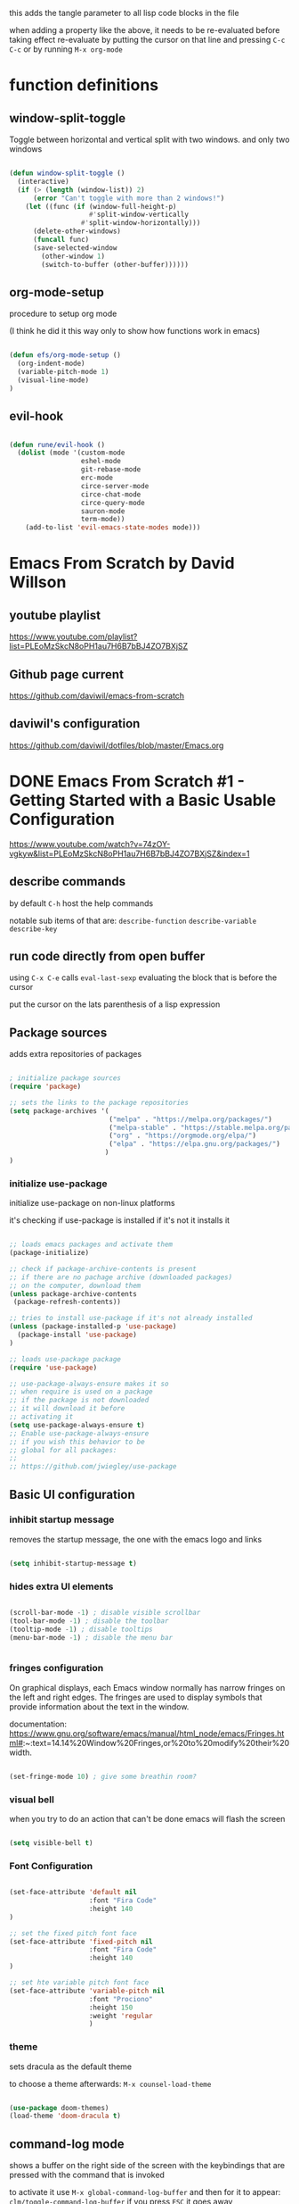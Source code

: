 #+title Emacs From Scratch Configuration

this adds the tangle parameter to all lisp code blocks in the file
#+PROPERTY: header-args:emacs-lisp :tangle ./init.el

when adding a property like the above, it needs to be re-evaluated
before taking effect re-evaluate by putting the cursor on that line
and pressing =C-c C-c= or by running =M-x org-mode=

* function definitions
** window-split-toggle
Toggle between horizontal and vertical split with two windows.  and
only two windows

#+begin_src emacs-lisp

(defun window-split-toggle ()
  (interactive)
  (if (> (length (window-list)) 2)
      (error "Can't toggle with more than 2 windows!")
    (let ((func (if (window-full-height-p)
                    #'split-window-vertically
                  #'split-window-horizontally)))
      (delete-other-windows)
      (funcall func)
      (save-selected-window
        (other-window 1)
        (switch-to-buffer (other-buffer))))))

#+end_src

** org-mode-setup

procedure to setup org mode

(I think he did it this way only to show how functions work in emacs)

#+begin_src emacs-lisp

(defun efs/org-mode-setup ()
  (org-indent-mode)
  (variable-pitch-mode 1)
  (visual-line-mode)
)

#+end_src

** evil-hook

#+begin_src emacs-lisp
  
  (defun rune/evil-hook ()
    (dolist (mode '(custom-mode
                    eshel-mode
                    git-rebase-mode
                    erc-mode
                    circe-server-mode
                    circe-chat-mode
                    circe-query-mode
                    sauron-mode
                    term-mode))
      (add-to-list 'evil-emacs-state-modes mode)))

#+end_src

* Emacs From Scratch by David Willson
** youtube playlist
https://www.youtube.com/playlist?list=PLEoMzSkcN8oPH1au7H6B7bBJ4ZO7BXjSZ
** Github page current
https://github.com/daviwil/emacs-from-scratch
** daviwil's configuration
https://github.com/daviwil/dotfiles/blob/master/Emacs.org
* DONE Emacs From Scratch #1 - Getting Started with a Basic Usable Configuration
https://www.youtube.com/watch?v=74zOY-vgkyw&list=PLEoMzSkcN8oPH1au7H6B7bBJ4ZO7BXjSZ&index=1
** describe commands
by default =C-h= host the help commands

notable sub items of that are:
=describe-function=
=describe-variable=
=describe-key=
** run code directly from open buffer

using =C-x C-e= calls =eval-last-sexp=
evaluating the block that is before the cursor

put the cursor on the lats parenthesis of a lisp expression

** Package sources

adds extra repositories of packages

#+begin_src emacs-lisp

; initialize package sources
(require 'package)

;; sets the links to the package repositories
(setq package-archives '(
                         ("melpa" . "https://melpa.org/packages/")
                         ("melpa-stable" . "https://stable.melpa.org/packages/")
                         ("org" . "https://orgmode.org/elpa/")
                         ("elpa" . "https://elpa.gnu.org/packages/")
                        )
)
#+end_src

*** initialize use-package

initialize use-package on non-linux platforms

it's checking if use-package is installed if it's not it installs it

#+begin_src emacs-lisp
  
  ;; loads emacs packages and activate them
  (package-initialize)
  
  ;; check if package-archive-contents is present
  ;; if there are no pachage archive (downloaded packages)
  ;; on the computer, download them
  (unless package-archive-contents
   (package-refresh-contents))
  
  ;; tries to install use-package if it's not already installed
  (unless (package-installed-p 'use-package)
    (package-install 'use-package)
  )
  
  ;; loads use-package package
  (require 'use-package)
  
  ;; use-package-always-ensure makes it so
  ;; when require is used on a package
  ;; if the package is not downloaded
  ;; it will download it before
  ;; activating it
  (setq use-package-always-ensure t)
  ;; Enable use-package-always-ensure
  ;; if you wish this behavior to be
  ;; global for all packages:
  ;;
  ;; https://github.com/jwiegley/use-package
  
#+end_src

** Basic UI configuration
*** inhibit startup message

removes the startup message,
the one with the emacs logo and links
 
#+begin_src emacs-lisp

  (setq inhibit-startup-message t)
  
#+end_src

*** hides extra UI elements

#+begin_src emacs-lisp

  (scroll-bar-mode -1) ; disable visible scrollbar
  (tool-bar-mode -1) ; disable the toolbar
  (tooltip-mode -1) ; disable tooltips
  (menu-bar-mode -1) ; disable the menu bar
 
 
#+end_src

*** fringes configuration

On graphical displays, each Emacs window normally has narrow fringes
on the left and right edges. The fringes are used to display symbols
that provide information about the text in the window.

documentation:
https://www.gnu.org/software/emacs/manual/html_node/emacs/Fringes.html#:~:text=14.14%20Window%20Fringes,or%20to%20modify%20their%20width.

#+begin_src emacs-lisp
  
  (set-fringe-mode 10) ; give some breathin room?

#+end_src

*** visual bell

when you try to do an action that can't be done
emacs will flash the screen

#+begin_src emacs-lisp

(setq visible-bell t)
  
#+end_src

*** Font Configuration

#+begin_src emacs-lisp

  (set-face-attribute 'default nil
                      :font "Fira Code"
                      :height 140
  )

  ;; set the fixed pitch font face
  (set-face-attribute 'fixed-pitch nil
                      :font "Fira Code"
                      :height 140
  )

  ;; set hte variable pitch font face
  (set-face-attribute 'variable-pitch nil
                      :font "Prociono"
                      :height 150
                      :weight 'regular
                      )

#+end_src
*** theme

sets dracula as the default theme

to choose a theme afterwards:
=M-x counsel-load-theme= 

#+begin_src emacs-lisp

(use-package doom-themes)
(load-theme 'doom-dracula t) 

#+end_src

** command-log mode

shows a buffer on the right side of the screen with the keybindings
that are pressed with the command that is invoked

to activate it use =M-x global-command-log-buffer= and then for it to
appear: =clm/toggle-command-log-buffer= if you press =ESC= it goes away

this is more useful for him to help in the video, but can be useful for me too

#+begin_src emacs-lisp

(use-package command-log-mode)

#+end_src

** swiper

Swiper is the interactive find I've been using with =SPC s s=

got the following error because, he had the package installed already
in his computer and I didn't

command-execute: Autoloading file /.../ivy.elc failed to define
function swiper needed to install swiper for the error to go away

#+begin_src emacs-lisp

(use-package swiper
  :ensure t)

#+end_src

** Ivy

one of the 2 completion frameworks for emacs the other is helm you can
use both at the same time

#+begin_src emacs-lisp

(use-package ivy
  ;; diminish hides the minor mode 
  ;; from the modeline
  :diminish
  :bind (
	 ("M-s" . swiper)
         :map ivy-minibuffer-map
         ("TAB" . ivy-alt-done)	
         ("C-l" . ivy-alt-done)
         ("C-j" . ivy-next-line)
         ("C-k" . ivy-previous-line)
         :map ivy-switch-buffer-map
         ("C-k" . ivy-previous-line)
         ("C-l" . ivy-done)
         ("C-d" . ivy-switch-buffer-kill)
         :map ivy-reverse-i-search-map
         ("C-k" . ivy-previous-line)
         ("C-d" . ivy-reverse-i-search-kill)
	)
  :config
  (ivy-mode 1)
)

#+end_src

** Counsel

#+begin_src emacs-lisp

(use-package counsel
  :ensure t)

#+end_src

*** counsel-find-file

shows the files in the directory in the minibuffer

*** sounsel-switch-buffer

shows the currently open buffers and lets you choose which one to switch to

** Keyboard behavior
*** Make ESC quit prompts

#+begin_src emacs-lisp

(global-set-key
 (kbd "<escape>") 'keyboard-escape-quit
)

#+end_src

** doom modeline

#+begin_src emacs-lisp

(use-package doom-modeline
  :ensure t
  :init (doom-modeline-mode 1)
  :custom (
	      (doom-modeline-height 10)
	    )
)

#+end_src

** tips and tricks
*** M-x

M stants for =meta= which nowadays means the Alt key

the M-x keybinding by default binds to =run command=

with it you can run any command programmed in Emacs
including all of the commands from packages installed
* DONE Emacs From Scratch #2 - Adding Helpful UI Improvements
https://www.youtube.com/watch?v=IspAZtNTslY&list=PLEoMzSkcN8oPH1au7H6B7bBJ4ZO7BXjSZ&index=2
** line numbers

#+begin_src emacs-lisp
  
  (column-number-mode)
  (global-display-line-numbers-mode t)

#+end_src

*** disable line number for some modes

#+begin_src emacs-lisp
  
  (dolist
    (mode '(org-mode-hook
            term-mode-hook
            shell-mode-hook
            eshel-mode-hook
           )
    )
    (add-hook mode (lambda ()
                   (display-line-numbers-mode 0)
                   )
    )
  )
  
#+end_src

** rainbow delimeters

#+begin_src emacs-lisp
  
  (use-package rainbow-delimiters
    :hook (prog-mode . rainbow-delimiters-mode))

#+end_src

** which-key

starts a panel pop up when you start to type a keybinding

showing which keys are avainlable under that keybinding/prefix

shows information on the commands that can be pressed after you press
a key prefix, like =C-x= shows the keybindings for available commands
and shows the name of the command

#+begin_src emacs-lisp

(use-package which-key
  :init (which-key-mode)
  :diminish which-key-mode
  :config (setq which-key-idle-delay 0)
)

#+end_src

** init and config keywords in lisp

:config and :init are two sides of the kind of code you want to run
when this package gets loaded

init happens before the package is loaded, allowing to do
preconfiguration for the package like setting variables
also allowing to invoke the mode itself

** ivy rich 

more details on completions from ivy

#+begin_src emacs-lisp
  
  (use-package ivy-rich
    :init
    (ivy-rich-mode 1)
  )
  
#+end_src

** counsel
use counsel instead of the default emacs minibuffer prompts, counsel
gives more information

#+begin_src emacs-lisp
  
  (use-package counsel
    :bind (
           ("M-x" . counsel-M-x)
           ("C-x b" . counsel-buffer)
           ("C-x C-f" . counsel-find-file)
           :map minibuffer-local-map
           ("C-r" . 'counsel-minibuffer-history)
          )
    :config
  )
  
#+end_src

** helpful

#+begin_src emacs-lisp

(use-package helpful
  :ensure t
  :custom
  (counsel-describe-function-function #'helpful-callable)
  (counsel-describe-variable-function #'helpful-callable)
  :bind
  ([remap describe-function] . counsel-describe-function)
  ([remap describe-command] . helpful-command)
  ([remap describe-variable] . counsel-describe-variable)
  ([remap describe-key] . helpful-key)
)

#+end_src

** doom-themes
already added at part 1
* DONE Emacs From Scratch #3 - Key Bindings and Evil
** all the icons

the first time you load your configuration on a new machine, you'll
need to run the following command so that the icons are downloaded and
displayed correctly

=M-x all-the-icons-install-fonts=

#+begin_src emacs-lisp

(use-package all-the-icons)

#+end_src

** general.el keybindings

general.el provides a more convenient method for binding keys in emacs
(for both evil and non-evil users).

#+begin_src emacs-lisp
 
(use-package general)	  

;; (general-define-key
 ;; it can be a list of 
 ;; keybindings also:
 ;; "C-M-k" 'some-function
 ;; "C-M-j" 'counsel-switch-buffer
;; )

#+end_src

he doesn't use general.el this way the way he uses it is to maintain a
global key prefix like <space> in spacemacs to add this you call
=(general-create-definer ...)=

#+begin_src emacs-lisp

  (use-package general
    :config
    (general-create-definer rune/leader-keys
      :keymaps '(normal insert visual emacs)
      :prefix "SPC"
      :global-prefix "C-SPC")
  
    (rune/leader-keys
     "t" '(
           :ignore t
           :which-key "toggles"
           )
     "tt" '(counsel-load-theme :which-key "choose theme")
     "fs" '(save-buffer :which-key "save buffer")
     "ss" '(swiper :which-key "search")
     ":" '(counsel-M-x :which-key "run command")
     "ff" '(counsel-find-file :which-key "find file")
     ";" '(eval-last-sexp :which-key "eval expression")
     "TAB" '(counsel-switch-buffer :which-key "switch buffer")
     "bd" '(kill-buffer :which-key "delete buffer")
     "bk" '(kill-buffer :which-key "kill buffer")
     "bn" '(next-buffer :which-key "next buffer")
     "bp" '(previous-buffer :which-key "previous buffer")
     "qq" '(save-buffers-kill-emacs :which-key "quit emacs")
  
     ;; not working?
     "tw" '(window-split-toggle :which-key "toggle window split h/v")
    )
  )
  
#+end_src

** evil-mode
vim keybindings in emacs

#+begin_src emacs-lisp
  
  (use-package evil
    :init
    (setq evil-want-integration t)
    (setq evil-want-keybinding nil)
    (setq evil-want-C-u-scroll t)
    (setq evil-want-C-i-jump nil)
  
    :hook (evil-mode . rune/evil-hook)
    :config
    (evil-mode 1) 
    ;; bind keys only in insert mode (don't want that)
    ;; (define-key evil-insert-state-map (kbd "C-g") 'evil-normal-state)
    ;; (define-key-evil-insert-state-map (kbd "C-h") 'evil-delete-backward-char-and-join)
  
    ;;use visual line motions even outside of visual-line-mode buffers 
    ;; AH! this is a config that I noticed changing in doom-emacs
    ;;
    ;; it makes the cursor interpret warpped-around lines as more than one line
    ;;
    ;; by default the warpped line is considered one line until the very end
    (evil-global-set-key 'motion "j" 'evil-next-visual-line)
    (evil-global-set-key 'motion "k" 'evil-previous-visual-line)
    ;;strangelly_it_is_not_working
  
    ;; (evil-set-initial-state 'messages-buffer-mode 'normal)
    (evil-set-initial-state 'dashboard 'normal)
  )
 
#+end_src
 
 IMPORTANT! C-z puts you in emacs-mode
 a mode where evil-keybindings don't work
 I struggled with that in the past
 
** evil-collection

collection of evil keybindings for different and many buffers/major
modes/parts of emacs

#+begin_src emacs-lisp

(use-package evil-collection
  :after evil
  :config
  (evil-collection-init)) 

#+end_src
 
** hydra

allows to set transient keybindings (temporary keybindings)

This is a package for GNU Emacs that can be used to tie related
commands into a family of short bindings with a common prefix - a
Hydra.

#+begin_src emacs-lisp

(use-package hydra) 

(defhydra hydra-text-scale (
			    :timeout 5
			   )
  "scale text"
  ("j" text-scale-increase "in")
  ("k" text-scale-decrease "out")
  ("f" nil "finished" :exit t)
)

(rune/leader-keys
  "ts" '(hydra-text-scale/body :which-key "scale text"))

#+end_src

* TODO Emacs From Scratch #4 - Projectile and Magit

** projectile

Projectile is a project interaction library for Emacs.

#+begin_src emacs-lisp

(use-package projectile
  :diminish projectile-mode
  :config (projectile-mode)
  :custom ((projectile-completion-system 'ivy))
  :bind-keymap
  ("C-c p" . projectile-command-map)
  :init
  (when (file-directory-p "~/Projects")
    (setq projectile-project-search-path '("~/Projects"))
  )
  (setq projectile-switch-project-action #'projectile-dired)
)

(use-package counsel-projectile
  :config (counsel-projectile-mode)
)

#+end_src

* my own config
** keybindings for closing emacs
* Keyboard behavior
** bind save buffer
rebinding save-buffer

#+begin_src emacs-lisp

(global-set-key (kbd "C-s") 'save-buffer)

#+end_src

* magit

#+begin_src emacs-lisp

(use-package magit

  ;; makes the diff window 
  ;; happen in the same window you are in
  ;; the defalt is showing another window
  :custom
  (magit-display-buffer-function #'magit-display-buffer-same-windows-except-diff-v1)
)

#+end_src

* forge

"offshoot" of magit it lets you pull down all the information from a
particular git repository like issues and pull requests, you can
manipulate those inside emacs.  like responding to comments from
github issues in emacs

forge needs authentication with github check the project page /
website for info on how to setup

#+begin_src emacs-lisp

(use-package forge)

#+end_src

* Org Mode
** initial config

#+begin_src emacs-lisp

(use-package org
  :hook (org-mode . efs/org-mode-setup)
  :config
  (setq org-ellipsis " ▾"
	;; the following config 
;; hide the formatting tags like *word* 
	org-hide-emphasis-markers t
  )
)

#+end_src

** org-appear

from davewill's config:

This package makes it much easier to edit Org documents when
org-hide-emphasis-markers is turned on.  It temporarily shows the
emphasis markers around certain markup elements when you place your
cursor inside of them. No more fumbling around with = and *
characters!

(not really working at the moment)

#+begin_src emacs-lisp

(use-package org-appear
  :hook (org-mode . org-appear-mode))

#+end_src

** org-bullets
package: org-bullets makes the bullets on headlines look nicer by
default it starts nice, but as there is more indentation the symbols
start to get a bit weird

code below giving error: error: Invalid face, org-level-1

#+begin_src emacs-lisp

(use-package org-bullets
  :after org
  :hook (org-mode . org-bullets-mode)
  :custom
;; his lame bullets
;;  (org-bullets-bullet-list '("◉" "○" "●" "○" "●" "○" "●")
  (org-bullets-bullet-list '(
			     "➀"
			     "➁"
			     "➂"
			     "➃"
			     "➄"
			     "➅"
			     "➆"
			     "➇"
			     "➈"
			     "➉"
			     )
  )
)

#+end_src

** faces(fonts) for heading levels

#+begin_src emacs-lisp

(use-package org
  :config

    (defun efs/org-font-setup ()
    ;; Replace list hyphen with dot
    (font-lock-add-keywords 'org-mode
			    '(("^ *\\([-]\\) "
				(0 (prog1 () (compose-region (match-beginning 1) (match-end 1) "•"))))))

    ;; Set faces for heading levels
    (dolist (face '((org-level-1 . 1.2)
		    (org-level-2 . 1.1)
		    (org-level-3 . 1.05)
		    (org-level-4 . 1.0)
		    (org-level-5 . 1.1)
		    (org-level-6 . 1.1)
		    (org-level-7 . 1.1)
		    (org-level-8 . 1.1)))
	(set-face-attribute (car face) nil :font "Prociono" :weight 'regular :height (cdr face)))

    ;; Ensure that anything that should be fixed-pitch in Org files appears that way
    (set-face-attribute 'org-block nil :foreground nil :inherit 'fixed-pitch)
    (set-face-attribute 'org-code nil   :inherit '(shadow fixed-pitch))
    (set-face-attribute 'org-table nil   :inherit '(shadow fixed-pitch))
    (set-face-attribute 'org-verbatim nil :inherit '(shadow fixed-pitch))
    (set-face-attribute 'org-special-keyword nil :inherit '(font-lock-comment-face fixed-pitch))
    (set-face-attribute 'org-meta-line nil :inherit '(font-lock-comment-face fixed-pitch))
    (set-face-attribute 'org-checkbox nil :inherit 'fixed-pitch)
    )

  (efs/org-font-setup)

;; replace list of hiphens with a dot
(font-lock-add-keywords 'org-mode
			'(
			  ("^ *\\([-]\\) "
			   (0 (prog1 ()
				(compoese-region (match-beginning 1)
						 (match-end 1)
						 "•"
						 )
			      )
			   )
			  )
			 )
)

;; Ensure that anything that should be fixed-pitch in Org files appears that way
(set-face-attribute 'org-block nil
		    :foreground nil
		    :inherit 'fixed-pitch
		    )

(set-face-attribute 'org-code nil
		    :inherit '(shadow fixed-pitch)
		    )

(set-face-attribute 'org-table nil
		    :inherit '(shadow fixed-pitch)
		    )

(set-face-attribute 'org-verbatim nil
		    :inherit '(shadow fixed-pitch)
		    )

(set-face-attribute 'org-special-keyword nil
		    :inherit '(font-lock-comment-face fixed-pitch)
		    )

(set-face-attribute 'org-meta-line nil
		    :inherit '(font-lock-comment-face fixed-pitch)
		    )

(set-face-attribute 'org-checkbox nil
		    :inherit 'fixed-pitch
		    )

;; davewill's config:
;;    (dolist (face '((org-level-1 . 1.5)
;;		    (org-level-2 . 1.45)
;;		    (org-level-3 . 1.4)
;;		    (org-level-4 . 1.35)
;;		    (org-level-5 . 1.3)
;;		    (org-level-6 . 1.25)
;;		    (org-level-7 . 1.2)
;;		    (org-level-8 . 1.1)
;;		)
;;	    )
;;      )
;;
;;  (set-face-attribute (car face) nil
;;		      :font "Prociono"
;;		      :weight 'regular
;;		      :height (cdr face)
;;  )
)

#+end_src

** visual-fill-column

Visual Fill Column is a small Emacs minor mode that mimics the effect
of FillColumn in VisualLineMode.

Instead of wrapping lines at the window edge, which is the standard
behaviour of visual-line-mode, it wraps lines at fill-column.

If fill-column is too large for the window, the text is wrapped at the
window edge.

#+begin_src emacs-lisp

(use-package org
  :config

    (defun efs/org-mode-visual-fill ()
	(setq visual-fill-column-width 100
		visual-fill-column-center-text t)
	(visual-fill-column-mode 1)
    )

    (use-package visual-fill-column
      :hook (org-mode . efs/org-mode-visual-fill)
    )
)

#+end_src

** org agenda

#+begin_src emacs-lisp

(use-package org
  :config 

  ;; shows the completion logs in 
  ;; agenda view
  (setq org-agenda-start-with-log-mode t)

  ;; logs the time of the completion 
  ;; of a task
  (setq org-log-done 'time)

  ;; folds all the done logging 
  ;; into a single colalpsable drawer
  (setq org-log-into-drawer t)

  (setq
   org-agenda-files
'(
"~/.system-crafters/orgfiles/tasks.org"
"~/.system-crafters/orgfiles/birthdays.org"
)
  )
)

#+end_src

** org todo states

#+begin_src emacs-lisp

;; org todo states
(use-package org
  :config
  (setq org-todo-keywords
   '(
	(sequence
	"TODO(t)"
	"NEXT(n)"
	"|"
	"DONE(d)"
	)
	(sequence
	"BACKLOG(b)"
	"PLAN(p)"
	"ACTIVE(a)" 
	"REVIEW(v)"
	"WAIT(w@/!)"
	"|"
	"COMPLETED(c)"
	"CANCELED(k@)"
	)
    )
  )
)

#+end_src

** custom agenda views 

HELP!

working but...  I can't scroll down to see all the content in the
buffer that appear

#+begin_src emacs-lisp

(use-package org
  :config
    (setq org-agenda-custom-commands
    '(("d" "Dashboard"
	((agenda "" ((org-deadline-warning-days 7)))
	(todo "NEXT"
	    ((org-agenda-overriding-header "Next Tasks")))
	(tags-todo "agenda/ACTIVE" ((org-agenda-overriding-header "Active Projects")))))

	("n" "Next Tasks"
	((todo "NEXT"
	    ((org-agenda-overriding-header "Next Tasks")))))

	("W" "Work Tasks" tags-todo "+work-email")

	;; Low-effort next actions
	("e" tags-todo "+TODO=\"NEXT\"+Effort<15&+Effort>0"
	((org-agenda-overriding-header "Low Effort Tasks")
	(org-agenda-max-todos 20)
	(org-agenda-files org-agenda-files)))

	("w" "Workflow Status"
	((todo "WAIT"
		((org-agenda-overriding-header "Waiting on External")
		(org-agenda-files org-agenda-files)))
	(todo "REVIEW"
		((org-agenda-overriding-header "In Review")
		(org-agenda-files org-agenda-files)))
	(todo "PLAN"
		((org-agenda-overriding-header "In Planning")
		(org-agenda-todo-list-sublevels nil)
		(org-agenda-files org-agenda-files)))
	(todo "BACKLOG"
		((org-agenda-overriding-header "Project Backlog")
		(org-agenda-todo-list-sublevels nil)
		(org-agenda-files org-agenda-files)))
	(todo "READY"
		((org-agenda-overriding-header "Ready for Work")
		(org-agenda-files org-agenda-files)))
	(todo "ACTIVE"
		((org-agenda-overriding-header "Active Projects")
		(org-agenda-files org-agenda-files)))
	(todo "COMPLETED"
		((org-agenda-overriding-header "Completed Projects")
		(org-agenda-files org-agenda-files)))
	(todo "CANC"
		((org-agenda-overriding-header "Cancelled Projects")
		(org-agenda-files org-agenda-files))))))
    )
)

#+end_src

** Tags

#+begin_src emacs-lisp
(use-package org
  :config
    ;; tags in org mode
    (setq org-tag-alist
	'(
	    (:startgroup)
	    ; Put mutually exclusive tags here
	    (:endgroup)
	    ("@errand" . ?E)
	    ("@home" . ?H)
	    ("@work" . ?W)
	    ("agenda" . ?a)
	    ("planning" . ?p)
	    ("publish" . ?P)
	    ("batch" . ?b)
	    ("note" . ?n)
	    ("idea" . ?i)
	)
    )
)

#+end_src

** org-refile

move DONE items ton archive file 

to move call:
=M-x org-refile=

#+begin_src emacs-lisp

(use-package org
  :config
  (setq org-refile-targets
	'(
	  ("archive.org" :maxlevel . 1)
	  ("tasks.org" :maxlevel . 1)
	  )
	)
  ;; save org buffers after refiling
  (advice-add 'org-refile :after 'org-save-all-org-buffers)
)

#+end_src

** capture templates

to use it call:
=M-x org-capture=

#+begin_src emacs-lisp

(use-package org
  :config
  (setq org-capture-templates
   `(
	("t" "Tasks / Projects")
	("tt"
	"Task"
	entry (
	       file+olp
	       "~/.system-crafters/orgfiles/tasks.org"
	       "Inbox"
	)
	"* TODO %?\n  %U\n  %a\n  %i" :empty-lines 1
	)

	("j" "Journal Entries")
	("jj" "Journal" entry
	    (file+olp+datetree "~/.system-crafters/orgfiles/journal.org")
	    "\n* %<%I:%M %p> - Journal :journal:\n\n%?\n\n"
	    ;; ,(dw/read-file-as-string "~/Notes/Templates/Daily.org")
	    :clock-in :clock-resume
	    :empty-lines 1)
	("jm" "Meeting" entry
	    (file+olp+datetree "~/.system-crafters/orgfiles/journal.org")
	    "* %<%I:%M %p> - %a :meetings:\n\n%?\n\n"
	    :clock-in :clock-resume
	    :empty-lines 1)

	("w" "Workflows")
	("we"
	    "Checking Email"
	    entry (
		    file+olp+datetree "~/.system-crafters/orgfiles/journal.org"
	    )
	    "* Checking Email :email:\n\n%?" :clock-in :clock-resume :empty-lines 1
	)

	("m" "Metrics Capture")
	("mw"
	    "Weight"
	    table-line (
		file+headline
		"~/.system-crafters/orgfiles/metrics.org"
		"Weight"
	    )
	"| %U | %^{Weight} | %^{Notes} |" :kill-buffer t
	)
 )
   )
)

#+end_src

** org habit

to use org habit: make a habits file: habits.org for example

make a TODO heading with a scheduled property

put a special property in the heading, with: =M-x org-set-property=, and
set it to: style : habit (the property name is style, the value of the
property is habit)

the result should be something like:

TODO brush teeth
SCHEDULED: <2021-12-30 Fri +1d>
:PROPERTIES:
:STYLE: habit
:END:

and add the file habits.org to the agenda files so it can show up in
the agenda

it shows a bar on the agenda view, showing whether or not you been
doing the habit

#+begin_src emacs-lisp

;; package org-habit
(use-package org
  :config
  (require 'org-habit)
  (add-to-list 'org-modules 'org-habit)
  (setq org-habit-graph-column 60)
)

#+end_src

** Configure Babel Languages

#+begin_src emacs-lisp
      
(org-babel-do-load-languages
  'org-babel-load-languages
    '(
      (emacs-lisp . t)
      (python . t)
     )
)
;; adds unix config files as 
;; an accepted language 
(push '("conf-unix" . conf-unix) 
        org-src-lang-modes)

#+end_src

*** python command

to run code blocks in org mode: =C-c C-c=

#+begin_src emacs-lisp

(setq org-babel-python-command "python3")

#+end_src

*** disable confirmation before running

removes confirmation before running org-babel src blocks

#+begin_src emacs-lisp

(setq org-babel-confirm-evaluate nil)

#+end_src

** Auto Tangle Configuration Files

was not working initially, working after restarting editor

#+begin_src emacs-lisp
                
    ;; Automatically tangle our Emacs.org config file when we save it
    (defun efs/org-babel-tangle-config ()
      (when (string-equal (buffer-file-name)
                          (expand-file-name "~/Projects/emacs_configs/system_crafters/emacs.org"))
        ;; Dynamic scoping to the rescue
        (let ((org-confirm-babel-evaluate nil))
          (org-babel-tangle))))
    
    (add-hook 'org-mode-hook
              (lambda () (add-hook 'after-save-hook #'efs/org-babel-tangle-config)))
               
#+end_src 
   
** structure templates
shortcut or "snippet" to create src blocks in org mode, with the
appropriate language

#+begin_src emacs-lisp

;; this is required as of Org 9.2
(require 'org-tempo)

(add-to-list 'org-structure-template-alist '("sh" . "src shell"))
(add-to-list 'org-structure-template-alist '("el" . "src emacs-lisp"))
(add-to-list 'org-structure-template-alist '("py" . "src python"))
;; to use type on an org file, 
;; at the start of a line:
;; <el TAB

;; documentation for supported 
;; org-babel languages:
;; https://orgmode.org/worg/org-contrib/babel/languages/index.html

#+end_src

* Applications

It is possible to use emacs org-mode write to any file, not only lisp
code, here is a default config file for some app in the system that
uses a generic key = value pair for configuration

** Some App

#+begin_src conf
  value = 42
  value = "string"
#+end_src




* Part 8 - Build your own IDE with lsp-mode

* notes / tips & tricks
** make emacs update the changes made to an open buffer

Emacs by default don't update open buffers.

If a file is modified outside of emacs while a buffer is open on that
file, the changes wont show in emacs.

To show the changes you need to "revert" the buffer, which means
update the buffer to show the current contents of the file, and not
the "saved" version open on emacs.  Call command =M-x revert-buffer=

There is a minor mode that automatically reverts the buffers.  =M-x
auto-revert-mode=

** Evaluating lisp code in emacs

to evaluate lisp code inside emacs or not having to close emacs and
open it again to see the changes use =M-x eval-buffer= to evaluate the
current open document use =M-x eval-defun= to evaluate the function in
the line of the cursor

to evaluate a line use: =C-x C-e= with the cursor(point) on that line

** emacs package management

*** use package 
use package is like a package manager for emacs it makes it easier to
install packages

*** emacs default package manager
there is already a package manager built into emacs

*** view package status

use =M-x list-packages= to see all the
available/installed/built-in/incompatible packages the repository of
packages that packages are available by default is elpa.org

*** package archive contents
package-archive-contents is the variable that holds the links that
were setup earlier

**** TODO check back on the video 
check back on the video 
he talks about this to remember
what it does
  
** messages buffer

you can use the **messages** buffer to see the messages that poped up in
the line below the modeline

** describe function
   
=C-h f= calls describe function

** more options in ivy minibuffers
 
press M-o then chose one of the options to get more info on the item
selected

** set keybindings globally
to set a keybinding gloabally and "manually":

=(global-set-key (kbd "C-M-j")
   'counsel-switch-buffer)=

** set keybindings for specific modes
 
in case you want to change a keybind inside a given mode(major mode
only?)  start with: (define-key

followed by: 
=[name-of-mode]-map=
   =(kbd "[keys]")= =[command-to-bind-to]=

there are 2 ways to make this easier using :bind in use-package or
package: general.el

** remove an existing keybinding

to remove an existing keybind use
=(global-unset-key (kbd ... ))=

** evaluate lisp in the minibuffer

use =M-:= to enter an lisp expression on the minibuffer and eval it good
to unset a keybinding

** check matching parenthesis under cursor

to check if there are problems in the parenthesis in lisp use M-x
check-parens it you move the cursr to the problematic parenthesis

** search project with ripgrep
assuming that ripgrep is installed and is on the PATH run: =M-x
counsel-projectile-rg=

on the resulting minibuffer pressing =C-c C-o= it shows the results in
a persistent buffer in this buffer pressing enter on a file listed
opens the file showing the place where the searched term occur

pressing o on the item mimics the commands that you get when pressing
M-o on the minibuffer

to get reid of the buffer press =q=

** dirs locals files
forgot to take note on that, check back on the videos later

** using magit
to use magit press: 
=M-x magit-status= 

or =C-c g= (by default)

** better alternative to git rebase

in the 4th video he shows a better way of handling git history
cleanup, instead of doing rebase shown areoud =47:30=

** make sure to use orgmode.org repository
make sure you are using the latest version of org-mode, in the
package-archives config put:

"org¨ . "https://orgmode.org/elpa"

already did that

** set tags on a header in org-mode

to set tegs on a header:
=M-x org-set-tags-command=
or
=C-c C-q=

* errors
** package not found

if you get an error like file error: http://melpa.org/packages/
[name_of_package]-[number].tar, not found

run the command: =M-x package-refresh-contents=
** doom-dark+ theme loading with error
* emacs lisp 
** unless block/statemant/function
the unless block is like a reverse if statement

** predicates
every something-p function is apredicate a predicate is a function
that returns a boolean, t(true) or nil(false)
 
** symbols in lisp
the 'name synthax means it's a symbol in lisp.

In the following code, for example

(load-theme 'doom-dracula t) 
;; loads the theme

'doom-dracula 

is a symbol

* useful default keybindings
** kill buffer
You can run the command 
=kill-buffer= with =C-x k=
** switch to buffer
You can run the command 
=switch-to-buffer= with =C-x b=
** repeat command in emacs

emacs have a repeat command function
=M-x repeat-command=
or
=M-x repeat-complex-command=

does evil mode uses those commands behind the hood for the =.= key?

* questions
** relative line numbers
how to get relative line numbers?  and when I use evil mode, how to
change line numbers from relative to absolute based on whether I'm on
normal mode or edit mode
** have different layouts for specific things
like a layout for programming in certain languages with a pannel on
the left and tabs

and a layout for org where the other windows are hidden
** line numbers for org mode src blocks
is there a way to have a separate line number for src blocks based on
the output of the org untangle or watever?
** change colors of rainbow delimeter
how to change the colors of rainbow delimiters?  he says it is based
on the theme but can I choose the colors of delimeters for every
theme?
** highlight delimeter under point
how to highlight the delimiter pair under the mouse?
** change indentation rules for lisp
** change the way emacs goes up and down the page?
now it jumps half a page at a time, very disorienting

I want the cursor to be on the center of the screen at all times, or
better have an area close to the center of the screen where if I move
the cursor up or down it does not roll the page up or down, but if I
go beyound that area the screen starts to move
** davewill's switch buffer prompt
how to get the switch to buffer "window" that he has in the video?
shows up at video 4 at around 23:00
** change magit keybindings

how to change the keybindings in magit?

exemple: 
change the 
=C-c C-c=

in the commit message to confirm
** org-appear for links
can I have something like =org-appear= for links?  show the full markup
 for links when the cursor is on it
** DONE make selections get whole line when going up/down
how to make selections that go up and down select the whole line?

pressing Shift-v or captal V will do that
** tabs like in a browser
** left panel as a file browser
** change visual-fill-column width based on the window size
how to make the "borders"/padding on orgmode take a percentage of the
window/screen instead of a fixed number?
** change lisp autocompletion
** change placement of CLOSED, SCHEDULE properties
how to make the drawers go one on each line
instead of on the same line
like:
CLOSED: [2021-05-26 Wed 17:18]
SCHEDULED: <2021-05-27 Thu>

insead of:
CLOSED: [2021-05-26 Wed 17:18] SCHEDULED: <2021-05-27 Thu>
** save macros by name
macros started by =F3= and played by =F4= in doom emacs
** use spaces to indent instead of tabs
** specific buffer open horizontally or vertically every time
how to make a specific buffer open on the horizontal or vertical every
time?
** how do the bookmark feature works in emacs?
saving places of files fro quick travel

can I give names to those?
** archive files made automatically
how to make archives for each file automatically?  like tasks.org have
archive_tasts.org or archive/archive-tasks.org
** toggle highlight whitespaces
show whitespaces symbols
** move cursor after copy selected text
when selecting and copying text in evil mode I want the cursor to move
to the end of the selection instead of to the beginning
** use of :ensure on require 'package-name
if =use-package-always-ensure= is set to true,
like in the snippet below

  (setq use-package-always-ensure t)
  
why he puts :ensure on other require packages?

isin't it redundant?
** show bars above and below the cursor line
like in vscode
** highlight current line
* missing behavior/config
** keybidings
*** SPC q q 
quit emacs
** org bullets
** relative line numbers in normal mode and absolute line numbers in edit mode
** in org mode src blocks don't zoom in and out
in org mode src blocks don't zoom in and out together with the rest of
the text

(using =SPC t s=)
** line wrap
** symbols replacing words
from distrotube's video

https://www.youtube.com/watch?v=5iCjhdCUuLg&list=PL5--8gKSku15uYCnmxWPO17Dq6hVabAB4&index=1

*** show the actual word when the cursor is in the symbol
search how to do that

related to the org mode variant below
** show emphasis markers when cursor in on the word
config from reddit: hide emphasis markers unless the cursor is at the
word link:

https://www.reddit.com/r/orgmode/comments/43uuck/temporarily_show_emphasis_markers_when_the_cursor/

(didnt work)

found a way in davewill config using the package =org-appear=
** flycheck
*** for programming languages
*** for english
*** for portuguese
** get some keybindings from doom
check the =SPC= -something keybindings for most used functions
*** projectile
*** magit
** org babel tangling at save is slow
slow on a mechanical drive

is it still slow on an ssd?
** colored braces missing
* unnecessary configs 
** evil-magit
no longer needed and wont work anymore since I use evil-collection

=(use-package evil-magit=
=:after magit=
=)=

NOTE [2021-02-01]: 
This package was removed from MELPA.

NOTE [2020-11-24]: 
This repository is no longer maintained. 
This package is now a part of 
evil-collection.
* todos
** go back on the videos and take notes of the tips and tricks he says
* emacs from scratch followalong
** go back to earlier videos and separate config based on video

** create a git repo for this project

** stopped at
*** moving lisp snippets
https://www.youtube.com/watch?v=INTu30BHZGk&list=PLEoMzSkcN8oPH1au7H6B7bBJ4ZO7BXjSZ&index=4
*** getting tips and tricks
https://youtu.be/74zOY-vgkyw?t=1442
